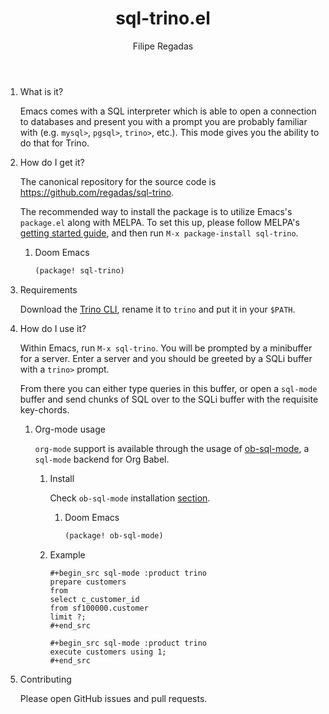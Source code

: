 #+TITLE: sql-trino.el
#+AUTHOR: Filipe Regadas
#+OPTIONS: num:nil
#+OPTIONS: H:0

* What is it?

Emacs comes with a SQL interpreter which is able to open a connection to databases and present you with a prompt you are probably familiar with (e.g. =mysql>=, =pgsql>=, =trino>=, etc.). This mode gives you the ability to do that for Trino.

* How do I get it?

The canonical repository for the source code is https://github.com/regadas/sql-trino.

The recommended way to install the package is to utilize Emacs's =package.el= along with MELPA. To set this up, please follow MELPA's [[https://melpa.org/#/getting-started][getting started guide]], and then run =M-x package-install sql-trino=.

** Doom Emacs
#+begin_src emacs-lisp
(package! sql-trino)
#+end_src

* Requirements

Download the [[https://repo1.maven.org/maven2/io/trino/trino-cli/378/trino-cli-378-executable.jar][Trino CLI]], rename it to =trino= and put it in your =$PATH=.

* How do I use it?

Within Emacs, run =M-x sql-trino=. You will be prompted by a minibuffer for a server. Enter a server and you should be greeted by a SQLi buffer with a =trino>= prompt.

From there you can either type queries in this buffer, or open a =sql-mode= buffer and send chunks of SQL over to the SQLi buffer with the requisite key-chords.

** Org-mode usage

=org-mode= support is available through the usage of [[https://github.com/nikclayton/ob-sql-mode][ob-sql-mode]], a =sql-mode= backend for Org Babel.

*** Install

Check =ob-sql-mode= installation [[https://github.com/nikclayton/ob-sql-mode#installation][section]].

**** Doom Emacs
#+begin_src emacs-lisp
(package! ob-sql-mode)
#+end_src

*** Example
#+begin_example
,#+begin_src sql-mode :product trino
prepare customers
from
select c_customer_id
from sf100000.customer
limit ?;
,#+end_src
#+end_example

#+begin_example
,#+begin_src sql-mode :product trino
execute customers using 1;
,#+end_src
#+end_example

* Contributing

Please open GitHub issues and pull requests.
